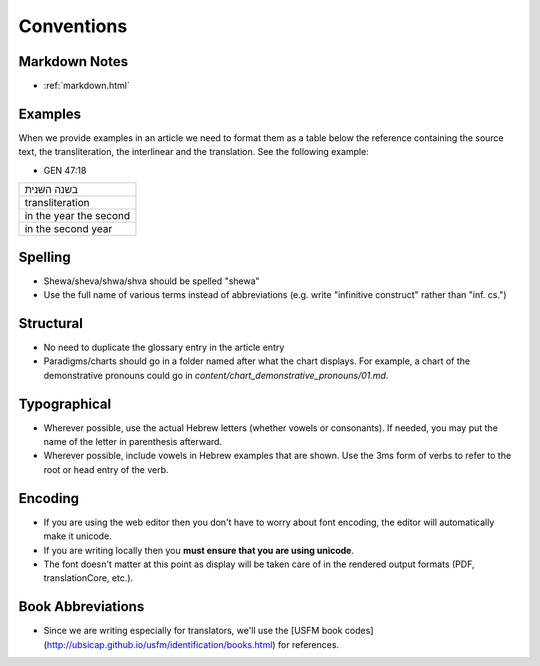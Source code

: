 Conventions
===========

Markdown Notes
--------------
* :ref:`markdown.html`

Examples
--------

When we provide examples in an article we need to format them as a table below the reference containing the source text, the transliteration, the interlinear and the translation.  See the following example:

* GEN 47:18

+----------------------+
|בשנה השנית            |
+----------------------+
|transliteration       |
+----------------------+
|in the year the second|
+----------------------+
|in the second year    |
+----------------------+


Spelling
--------

* Shewa/sheva/shwa/shva should be spelled "shewa"
* Use the full name of various terms instead of abbreviations (e.g. write "infinitive construct" rather than "inf. cs.")


Structural
----------

* No need to duplicate the glossary entry in the article entry
* Paradigms/charts should go in a folder named after what the chart displays.  For example, a chart of the demonstrative pronouns could go in `content/chart_demonstrative_pronouns/01.md`.

Typographical
-------------

* Wherever possible, use the actual Hebrew letters (whether vowels or consonants).  If needed, you may put the name of the letter in parenthesis afterward.
* Wherever possible, include vowels in Hebrew examples that are shown.  Use the 3ms form of verbs to refer to the root or head entry of the verb.


Encoding
--------

* If you are using the web editor then you don't have to worry about font encoding, the editor will automatically make it unicode.
* If you are writing locally then you **must ensure that you are using unicode**.
* The font doesn't matter at this point as display will be taken care of in the rendered output formats (PDF, translationCore, etc.).

Book Abbreviations
------------------

* Since we are writing especially for translators, we'll use the [USFM book codes](http://ubsicap.github.io/usfm/identification/books.html) for references.


